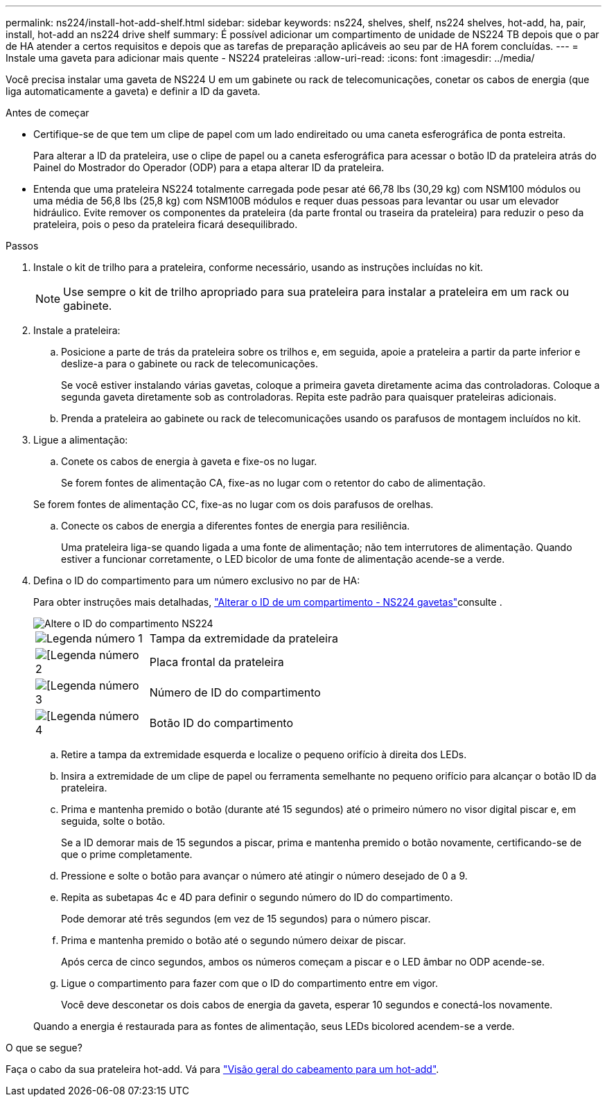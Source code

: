 ---
permalink: ns224/install-hot-add-shelf.html 
sidebar: sidebar 
keywords: ns224, shelves, shelf, ns224 shelves, hot-add, ha, pair, install, hot-add an ns224 drive shelf 
summary: É possível adicionar um compartimento de unidade de NS224 TB depois que o par de HA atender a certos requisitos e depois que as tarefas de preparação aplicáveis ao seu par de HA forem concluídas. 
---
= Instale uma gaveta para adicionar mais quente - NS224 prateleiras
:allow-uri-read: 
:icons: font
:imagesdir: ../media/


[role="lead"]
Você precisa instalar uma gaveta de NS224 U em um gabinete ou rack de telecomunicações, conetar os cabos de energia (que liga automaticamente a gaveta) e definir a ID da gaveta.

.Antes de começar
* Certifique-se de que tem um clipe de papel com um lado endireitado ou uma caneta esferográfica de ponta estreita.
+
Para alterar a ID da prateleira, use o clipe de papel ou a caneta esferográfica para acessar o botão ID da prateleira atrás do Painel do Mostrador do Operador (ODP) para a etapa alterar ID da prateleira.

* Entenda que uma prateleira NS224 totalmente carregada pode pesar até 66,78 lbs (30,29 kg) com NSM100 módulos ou uma média de 56,8 lbs (25,8 kg) com NSM100B módulos e requer duas pessoas para levantar ou usar um elevador hidráulico. Evite remover os componentes da prateleira (da parte frontal ou traseira da prateleira) para reduzir o peso da prateleira, pois o peso da prateleira ficará desequilibrado.


.Passos
. Instale o kit de trilho para a prateleira, conforme necessário, usando as instruções incluídas no kit.
+

NOTE: Use sempre o kit de trilho apropriado para sua prateleira para instalar a prateleira em um rack ou gabinete.

. Instale a prateleira:
+
.. Posicione a parte de trás da prateleira sobre os trilhos e, em seguida, apoie a prateleira a partir da parte inferior e deslize-a para o gabinete ou rack de telecomunicações.
+
Se você estiver instalando várias gavetas, coloque a primeira gaveta diretamente acima das controladoras. Coloque a segunda gaveta diretamente sob as controladoras. Repita este padrão para quaisquer prateleiras adicionais.

.. Prenda a prateleira ao gabinete ou rack de telecomunicações usando os parafusos de montagem incluídos no kit.


. Ligue a alimentação:
+
.. Conete os cabos de energia à gaveta e fixe-os no lugar.
+
Se forem fontes de alimentação CA, fixe-as no lugar com o retentor do cabo de alimentação.

+
Se forem fontes de alimentação CC, fixe-as no lugar com os dois parafusos de orelhas.

.. Conecte os cabos de energia a diferentes fontes de energia para resiliência.
+
Uma prateleira liga-se quando ligada a uma fonte de alimentação; não tem interrutores de alimentação. Quando estiver a funcionar corretamente, o LED bicolor de uma fonte de alimentação acende-se a verde.



. Defina o ID do compartimento para um número exclusivo no par de HA:
+
Para obter instruções mais detalhadas, link:change-shelf-id.html["Alterar o ID de um compartimento - NS224 gavetas"^]consulte .

+
image::../media/drw_a900_oie_change_ns224_shelf_ID_ieops-836.svg[Altere o ID do compartimento NS224]

+
[cols="20%,80%"]
|===


 a| 
image::../media/icon_round_1.png[Legenda número 1]
 a| 
Tampa da extremidade da prateleira



 a| 
image::../media/icon_round_2.png[[Legenda número 2]
 a| 
Placa frontal da prateleira



 a| 
image::../media/icon_round_3.png[[Legenda número 3]
 a| 
Número de ID do compartimento



 a| 
image::../media/icon_round_4.png[[Legenda número 4]
 a| 
Botão ID do compartimento

|===
+
.. Retire a tampa da extremidade esquerda e localize o pequeno orifício à direita dos LEDs.
.. Insira a extremidade de um clipe de papel ou ferramenta semelhante no pequeno orifício para alcançar o botão ID da prateleira.
.. Prima e mantenha premido o botão (durante até 15 segundos) até o primeiro número no visor digital piscar e, em seguida, solte o botão.
+
Se a ID demorar mais de 15 segundos a piscar, prima e mantenha premido o botão novamente, certificando-se de que o prime completamente.

.. Pressione e solte o botão para avançar o número até atingir o número desejado de 0 a 9.
.. Repita as subetapas 4c e 4D para definir o segundo número do ID do compartimento.
+
Pode demorar até três segundos (em vez de 15 segundos) para o número piscar.

.. Prima e mantenha premido o botão até o segundo número deixar de piscar.
+
Após cerca de cinco segundos, ambos os números começam a piscar e o LED âmbar no ODP acende-se.

.. Ligue o compartimento para fazer com que o ID do compartimento entre em vigor.
+
Você deve desconetar os dois cabos de energia da gaveta, esperar 10 segundos e conectá-los novamente.

+
Quando a energia é restaurada para as fontes de alimentação, seus LEDs bicolored acendem-se a verde.





.O que se segue?
Faça o cabo da sua prateleira hot-add. Vá para link:cable-overview-hot-add-shelf.html["Visão geral do cabeamento para um hot-add"].
